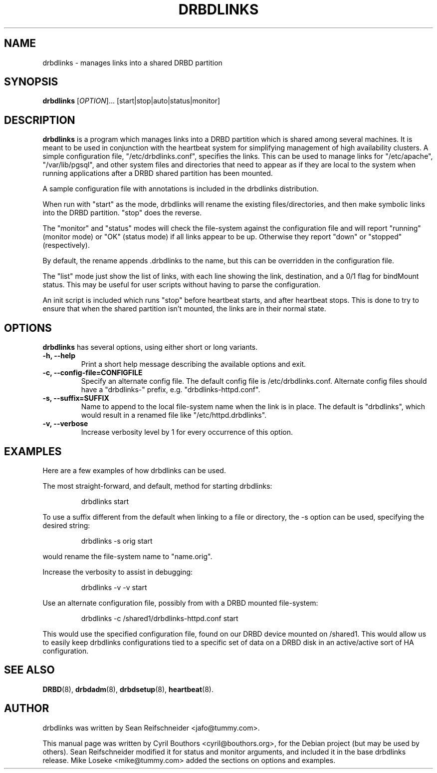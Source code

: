 .\"                                      Hey, EMACS: -*- nroff -*-
.\" First parameter, NAME, should be all caps
.\" Second parameter, SECTION, should be 1-8, maybe w/ subsection
.\" other parameters are allowed: see man(7), man(1)
.TH DRBDLINKS 8 "September  3, 2008"
.\" Please adjust this date whenever revising the manpage.
.\"
.\" Some roff macros, for reference:
.\" .nh        disable hyphenation
.\" .hy        enable hyphenation
.\" .ad l      left justify
.\" .ad b      justify to both left and right margins
.\" .nf        disable filling
.\" .fi        enable filling
.\" .br        insert line break
.\" .sp <n>    insert n+1 empty lines
.\" for manpage-specific macros, see man(7)
.SH NAME
drbdlinks \- manages links into a shared DRBD partition
.SH SYNOPSIS
.B drbdlinks
[\fIOPTION\fR]... [start|stop|auto|status|monitor]
.SH DESCRIPTION

.B drbdlinks
is a program which manages links into a DRBD partition which is shared
among several machines.  It is meant to be used in conjunction with the
heartbeat system for simplifying management of high availability clusters.
A simple configuration file, "/etc/drbdlinks.conf", specifies the links.
This can be used to manage links for "/etc/apache", "/var/lib/pgsql",
and other system files and directories that need to appear as if they
are local to the system when running applications after a DRBD shared
partition has been mounted.

A sample configuration file with annotations is included in the drbdlinks
distribution.

When run with "start" as the mode, drbdlinks will rename the existing
files/directories, and then make symbolic links into the DRBD
partition.  "stop" does the reverse.

The "monitor" and "status" modes will check the file-system against the
configuration file and will report "running" (monitor mode) or "OK" (status
mode) if all links appear to be up.  Otherwise they report "down" or
"stopped" (respectively).

By default, the rename appends .drbdlinks to the name, but this can be
overridden in the configuration file.

The "list" mode just show the list of links, with each line showing the
link, destination, and a 0/1 flag for bindMount status.  This may be useful
for user scripts without having to parse the configuration.

An init script is included which runs "stop" before heartbeat starts,
and after heartbeat stops.  This is done to try to ensure that when
the shared partition isn't mounted, the links are in their normal
state.

.SH OPTIONS
.PP
.B drbdlinks
has several options, using either short or long variants.
.PP
.IP "\fB-h, --help\fP"
Print a short help message describing the available options and exit.

.IP "\fB-c, --config-file=CONFIGFILE\fP"
Specify an alternate config file.  The default config file is
/etc/drbdlinks.conf.  Alternate config files should have a "drbdlinks-"
prefix, e.g. "drbdlinks-httpd.conf".

.IP "\fB-s, --suffix=SUFFIX\fP"
Name to append to the local file-system name when the link is in place.  The
default is "drbdlinks", which would result in a renamed file like
"/etc/httpd.drbdlinks".

.IP "\fB-v, --verbose\fP"
Increase verbosity level by 1 for every occurrence of this option.

.SH EXAMPLES
.PP
Here are a few examples of how drbdlinks can be used.

The most straight-forward, and default, method for starting drbdlinks:
.PP
.RS
drbdlinks start
.RE

To use a suffix different from the default when linking to a file or
directory, the -s option can be used, specifying the desired string:
.PP
.RS
drbdlinks -s orig start
.RE

would rename the file-system name to "name.orig".

Increase the verbosity to assist in debugging:
.PP
.RS
drbdlinks -v -v start
.RE

Use an alternate configuration file, possibly from with a DRBD mounted
file-system:
.PP
.RS
drbdlinks -c /shared1/drbdlinks-httpd.conf start
.RE

This would use the specified configuration file, found on our DRBD device
mounted on /shared1.  This would allow us to easily keep drbdlinks
configurations tied to a specific set of data on a DRBD disk in an
active/active sort of HA configuration.


.SH SEE ALSO
.BR DRBD (8),
.BR drbdadm (8),
.BR drbdsetup (8),
.BR heartbeat (8).
.SH AUTHOR
drbdlinks was written by Sean Reifschneider <jafo@tummy.com>.
.PP
This manual page was written by Cyril Bouthors <cyril@bouthors.org>,
for the Debian project (but may be used by others).  Sean Reifschneider
modified it for status and monitor arguments, and included it in the base
drbdlinks release.  Mike Loseke <mike@tummy.com> added the sections on
options and examples.
